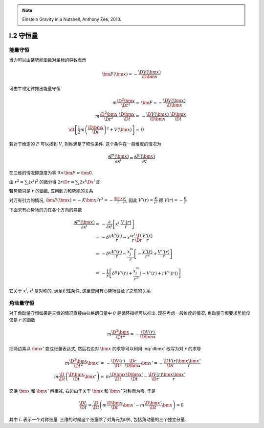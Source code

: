 
.. only:: html

    .. math::
        \renewenvironment{equation*}
        {\begin{equation}\begin{aligned}}
        {\end{aligned}\end{equation}}
        \renewcommand{\gg}{>\!\!>}
        \renewcommand{\ll}{<\!\!<}
        \newcommand{\I}{\mathrm{i}}
        \newcommand{\D}{\mathrm{d}}
        \newcommand{\dt}{\frac{\D}{\D t}}
        \newcommand{\E}{\mathrm{e}}
        \renewcommand{\bm}{\mathbf}

.. note::
    Einstein Gravity in a Nutshell, Anthony Zee, 2013.

I.2 守恒量
----------

能量守恒
^^^^^^^^

当力可以由某势能函数对坐标的导数表示

.. math:: \bm{F}(\bm{x}) = - \frac{\D V(\bm{x})}{\D \bm{x}}

可由牛顿定律推出能量守恒

.. math::
    m\frac{\D^2 \bm{x}}{\D t^2} =&\ \bm{F} = -\frac{\D V(\bm{x})}{\D \bm{x}} \\
    m\frac{\D^2 \bm{x}}{\D t^2} \cdot \frac{\D \bm{x}}{\D t} 
         =&\ -\frac{\D V(\bm{x})}{\D \bm{x}} \cdot \frac{\D \bm{x}}{\D t} \\
    \dt \left[ \frac{1}{2}m \left(\frac{\D \bm{x}}{\D t}\right)^2 + V(\bm{x}) \right] =&\ 0

若对于给定的 :math:`F` 可以找到 :math:`V`, 则称满足了积性条件. 这个条件在一般维度的情况为

.. math:: \frac{\partial F^i(\bm{x})}{\partial x^j} = \frac{\partial F^j(\bm{x})}{\partial x^i}

在三维的情况即旋度为零 :math:`\nabla \times \bm{F} = \bm{0}`.

由 :math:`r^2 = \sum_i (x^i)^2` 的微分得 :math:`2r\D r = \sum_i 2x^i\D x^i` 即

.. math:: \frac{\D r}{\D \bm{x}} = \frac{\bm{x}}{r}
    :label: dbmx

若势能只是 :math:`r` 的函数, 应用到力和势能的关系 

.. math:: \bm{F}(\bm{x}) = -\frac{\D V(r)}{\D \bm{x}} = -\frac{\D V(r)}{\D r}\frac{\D r}{\D \bm{x}} 
    = -\frac{\bm{x}}{r}\frac{\D V(r)}{\D r}
    :label: vrnd

对万有引力的情况, :math:`\bm{F}(\bm{x})=-K\bm{x}/r^3=-\frac{\bm{x}}{r}\frac{K}{r^2}`, 因此 :math:`V'(r) = \frac{K}{r^2}` 得 :math:`V(r) = -\frac{K}{r}`.

下面求有心势场的力在各个方向的导数

.. math::
    \frac{\partial F^i(\bm{x})}{\partial x^j} =&\ 
        -\frac{\partial }{\partial x^j} \left[ x^i \cdot \frac{V'(r)}{r} \right] \\
    =&\ -\delta^{ij}\frac{V'(r)}{r} -x^i \frac{x^j}{r}\frac{\D }{\D r} \frac{V'(r)}{r} \\
    =&\ -\delta^{ij}\frac{V'(r)}{r} - \frac{x^ix^j}{r}\left[ -\frac{V'(r)}{r^2} + \frac{V''(r)}{r}\right] \\
    =&\ -\frac{1}{r}\left[ \delta^{ij}V'(r) + \frac{x^ix^j}{r^2}\left( -V'(r) +rV''(r)\right) \right]

它关于 :math:`x^i, x^j` 是对称的, 满足积性条件, 这里使用有心势场验证了之前的关系.

角动量守恒
^^^^^^^^^^

对于角动量守恒如果是三维的情况直接由拉格朗日量中 :math:`\theta` 是循环指标可以推出. 现在考虑一般维度的情况. 角动量守恒要求势能仅仅是 :math:`r` 的函数

.. math::
    m \frac{\D^2 \bm{x}}{\D t^2} = -\frac{\D V(r)}{\D \bm{x}}

把两边乘以 :math:`\bm{x}'` 变成张量表达式, 然后右边对 :math:`\bm{x}` 的求导可以利用 :eq:`dbmx` 改写为对 :math:`r` 的求导

.. math::
    m \frac{\D^2 \bm{x}}{\D t^2}\bm{x}' =&\ -\frac{\D V(r)}{\D r}\frac{\D r}{\D \bm{x}}\bm{x}' = 
        -\frac{\D V(r)}{\D r}\frac{\bm{x}\bm{x}'}{r} \\
    m \frac{\D}{\D t} \left( \frac{\D \bm{x}}{\D t}\bm{x}' \right) =&\ m\frac{\D \bm{x}}{\D t}\frac{\D \bm{x}'}{\D t} -\frac{\D V(r)}{\D r}\frac{\bm{x}\bm{x}'}{r}

交换 :math:`\bm{x}` 和 :math:`\bm{x}'` 再相减, 右边由于关于 :math:`\bm{x}` 和 :math:`\bm{x}'` 对称而为零. 于是

.. math:: \frac{\D L}{\D t} = \frac{\D}{\D t} \left( m\frac{\D \bm{x}}{\D t}\bm{x}'
    - m\frac{\D \bm{x}'}{\D t}\bm{x} \right) = 0

其中 :math:`L` 表示一个对称张量. 三维的时候这个张量除了对角元为0外, 包括角动量的三个独立分量. 